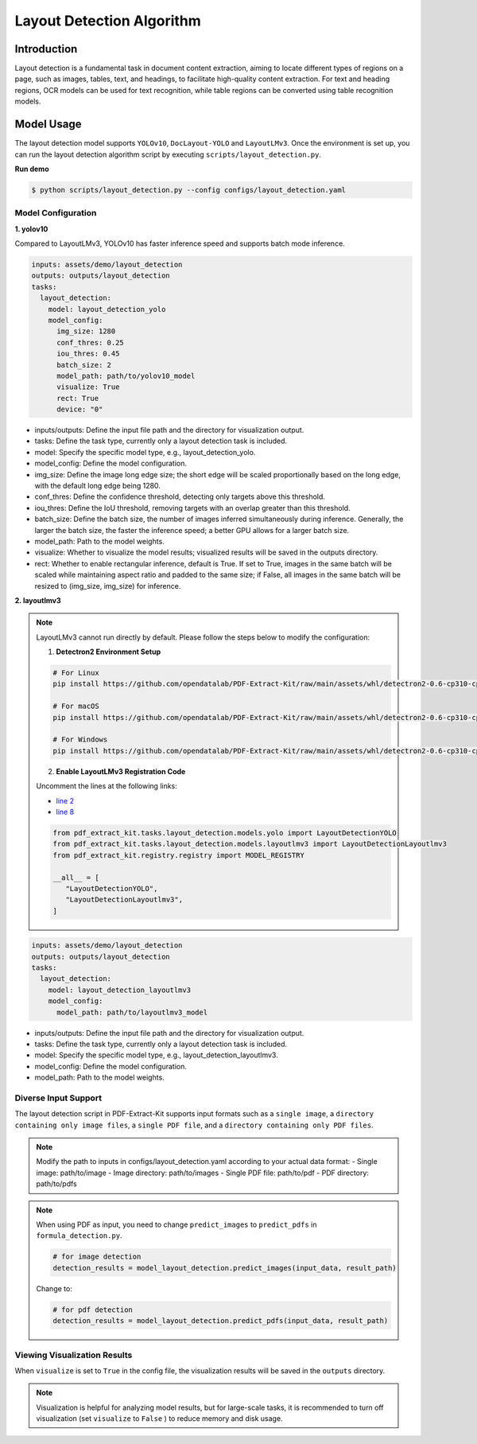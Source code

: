 .. _algorithm_layout_detection:

=================
Layout Detection Algorithm
=================

Introduction
=================

Layout detection is a fundamental task in document content extraction, aiming to locate different types of regions on a page, such as images, tables, text, and headings, to facilitate high-quality content extraction. For text and heading regions, OCR models can be used for text recognition, while table regions can be converted using table recognition models.

Model Usage
=================

The layout detection model supports ``YOLOv10``, ``DocLayout-YOLO`` and ``LayoutLMv3``. Once the environment is set up, you can run the layout detection algorithm script by executing ``scripts/layout_detection.py``.

**Run demo**

.. code:: shell

   $ python scripts/layout_detection.py --config configs/layout_detection.yaml

Model Configuration
-----------------

**1. yolov10**

Compared to LayoutLMv3, YOLOv10 has faster inference speed and supports batch mode inference.

.. code:: yaml

    inputs: assets/demo/layout_detection
    outputs: outputs/layout_detection
    tasks:
      layout_detection:
        model: layout_detection_yolo
        model_config:
          img_size: 1280
          conf_thres: 0.25
          iou_thres: 0.45
          batch_size: 2
          model_path: path/to/yolov10_model
          visualize: True
          rect: True
          device: "0"

- inputs/outputs: Define the input file path and the directory for visualization output.
- tasks: Define the task type, currently only a layout detection task is included.
- model: Specify the specific model type, e.g., layout_detection_yolo.
- model_config: Define the model configuration.
- img_size: Define the image long edge size; the short edge will be scaled proportionally based on the long edge, with the default long edge being 1280.
- conf_thres: Define the confidence threshold, detecting only targets above this threshold.
- iou_thres: Define the IoU threshold, removing targets with an overlap greater than this threshold.
- batch_size: Define the batch size, the number of images inferred simultaneously during inference. Generally, the larger the batch size, the faster the inference speed; a better GPU allows for a larger batch size.
- model_path: Path to the model weights.
- visualize: Whether to visualize the model results; visualized results will be saved in the outputs directory.
- rect: Whether to enable rectangular inference, default is True. If set to True, images in the same batch will be scaled while maintaining aspect ratio and padded to the same size; if False, all images in the same batch will be resized to (img_size, img_size) for inference.


**2. layoutlmv3**

.. note::
   
   LayoutLMv3 cannot run directly by default. Please follow the steps below to modify the configuration:

   1. **Detectron2 Environment Setup**

   .. code-block:: bash

      # For Linux
      pip install https://github.com/opendatalab/PDF-Extract-Kit/raw/main/assets/whl/detectron2-0.6-cp310-cp310-linux_x86_64.whl

      # For macOS
      pip install https://github.com/opendatalab/PDF-Extract-Kit/raw/main/assets/whl/detectron2-0.6-cp310-cp310-macosx_10_9_universal2.whl

      # For Windows
      pip install https://github.com/opendatalab/PDF-Extract-Kit/raw/main/assets/whl/detectron2-0.6-cp310-cp310-win_amd64.whl

   2. **Enable LayoutLMv3 Registration Code**

   Uncomment the lines at the following links:
   
   - `line 2 <https://github.com/opendatalab/PDF-Extract-Kit/blob/main/pdf_extract_kit/tasks/layout_detection/__init__.py#L2>`_
   - `line 8 <https://github.com/opendatalab/PDF-Extract-Kit/blob/main/pdf_extract_kit/tasks/layout_detection/__init__.py#L8>`_

   .. code-block:: python

      from pdf_extract_kit.tasks.layout_detection.models.yolo import LayoutDetectionYOLO
      from pdf_extract_kit.tasks.layout_detection.models.layoutlmv3 import LayoutDetectionLayoutlmv3
      from pdf_extract_kit.registry.registry import MODEL_REGISTRY

      __all__ = [
         "LayoutDetectionYOLO",
         "LayoutDetectionLayoutlmv3",
      ]


.. code:: yaml

    inputs: assets/demo/layout_detection
    outputs: outputs/layout_detection
    tasks:
      layout_detection:
        model: layout_detection_layoutlmv3
        model_config:
          model_path: path/to/layoutlmv3_model

- inputs/outputs: Define the input file path and the directory for visualization output.
- tasks: Define the task type, currently only a layout detection task is included.
- model: Specify the specific model type, e.g., layout_detection_layoutlmv3.
- model_config: Define the model configuration.
- model_path: Path to the model weights.



Diverse Input Support
-----------------

The layout detection script in PDF-Extract-Kit supports input formats such as a ``single image``, a ``directory containing only image files``, a ``single PDF file``, and a ``directory containing only PDF files``.

.. note::

   Modify the path to inputs in configs/layout_detection.yaml according to your actual data format:
   - Single image: path/to/image  
   - Image directory: path/to/images  
   - Single PDF file: path/to/pdf  
   - PDF directory: path/to/pdfs  

.. note::
   When using PDF as input, you need to change ``predict_images`` to ``predict_pdfs`` in ``formula_detection.py``.

   .. code:: python

      # for image detection
      detection_results = model_layout_detection.predict_images(input_data, result_path)

   Change to:

   .. code:: python

      # for pdf detection
      detection_results = model_layout_detection.predict_pdfs(input_data, result_path)

Viewing Visualization Results
-----------------

When ``visualize`` is set to ``True`` in the config file, the visualization results will be saved in the ``outputs`` directory.

.. note::

   Visualization is helpful for analyzing model results, but for large-scale tasks, it is recommended to turn off visualization (set ``visualize`` to ``False`` ) to reduce memory and disk usage.